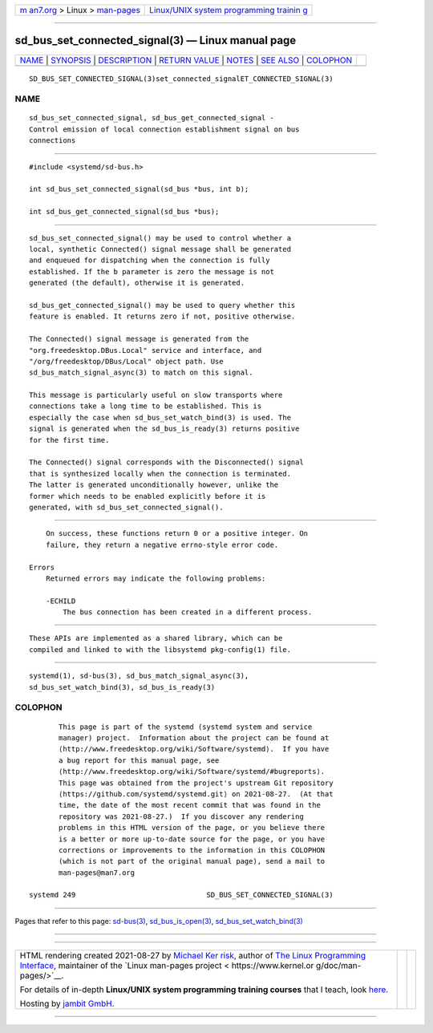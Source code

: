 .. container:: page-top

.. container:: nav-bar

   +----------------------------------+----------------------------------+
   | `m                               | `Linux/UNIX system programming   |
   | an7.org <../../../index.html>`__ | trainin                          |
   | > Linux >                        | g <http://man7.org/training/>`__ |
   | `man-pages <../index.html>`__    |                                  |
   +----------------------------------+----------------------------------+

--------------

sd_bus_set_connected_signal(3) — Linux manual page
==================================================

+-----------------------------------+-----------------------------------+
| `NAME <#NAME>`__ \|               |                                   |
| `SYNOPSIS <#SYNOPSIS>`__ \|       |                                   |
| `DESCRIPTION <#DESCRIPTION>`__ \| |                                   |
| `RETURN VALUE <#RETURN_VALUE>`__  |                                   |
| \| `NOTES <#NOTES>`__ \|          |                                   |
| `SEE ALSO <#SEE_ALSO>`__ \|       |                                   |
| `COLOPHON <#COLOPHON>`__          |                                   |
+-----------------------------------+-----------------------------------+
| .. container:: man-search-box     |                                   |
+-----------------------------------+-----------------------------------+

::

   SD_BUS_SET_CONNECTED_SIGNAL(3)set_connected_signalET_CONNECTED_SIGNAL(3)

NAME
-------------------------------------------------

::

          sd_bus_set_connected_signal, sd_bus_get_connected_signal -
          Control emission of local connection establishment signal on bus
          connections


---------------------------------------------------------

::

          #include <systemd/sd-bus.h>

          int sd_bus_set_connected_signal(sd_bus *bus, int b);

          int sd_bus_get_connected_signal(sd_bus *bus);


---------------------------------------------------------------

::

          sd_bus_set_connected_signal() may be used to control whether a
          local, synthetic Connected() signal message shall be generated
          and enqueued for dispatching when the connection is fully
          established. If the b parameter is zero the message is not
          generated (the default), otherwise it is generated.

          sd_bus_get_connected_signal() may be used to query whether this
          feature is enabled. It returns zero if not, positive otherwise.

          The Connected() signal message is generated from the
          "org.freedesktop.DBus.Local" service and interface, and
          "/org/freedesktop/DBus/Local" object path. Use
          sd_bus_match_signal_async(3) to match on this signal.

          This message is particularly useful on slow transports where
          connections take a long time to be established. This is
          especially the case when sd_bus_set_watch_bind(3) is used. The
          signal is generated when the sd_bus_is_ready(3) returns positive
          for the first time.

          The Connected() signal corresponds with the Disconnected() signal
          that is synthesized locally when the connection is terminated.
          The latter is generated unconditionally however, unlike the
          former which needs to be enabled explicitly before it is
          generated, with sd_bus_set_connected_signal().


-----------------------------------------------------------------

::

          On success, these functions return 0 or a positive integer. On
          failure, they return a negative errno-style error code.

      Errors
          Returned errors may indicate the following problems:

          -ECHILD
              The bus connection has been created in a different process.


---------------------------------------------------

::

          These APIs are implemented as a shared library, which can be
          compiled and linked to with the libsystemd pkg-config(1) file.


---------------------------------------------------------

::

          systemd(1), sd-bus(3), sd_bus_match_signal_async(3),
          sd_bus_set_watch_bind(3), sd_bus_is_ready(3)

COLOPHON
---------------------------------------------------------

::

          This page is part of the systemd (systemd system and service
          manager) project.  Information about the project can be found at
          ⟨http://www.freedesktop.org/wiki/Software/systemd⟩.  If you have
          a bug report for this manual page, see
          ⟨http://www.freedesktop.org/wiki/Software/systemd/#bugreports⟩.
          This page was obtained from the project's upstream Git repository
          ⟨https://github.com/systemd/systemd.git⟩ on 2021-08-27.  (At that
          time, the date of the most recent commit that was found in the
          repository was 2021-08-27.)  If you discover any rendering
          problems in this HTML version of the page, or you believe there
          is a better or more up-to-date source for the page, or you have
          corrections or improvements to the information in this COLOPHON
          (which is not part of the original manual page), send a mail to
          man-pages@man7.org

   systemd 249                               SD_BUS_SET_CONNECTED_SIGNAL(3)

--------------

Pages that refer to this page: `sd-bus(3) <../man3/sd-bus.3.html>`__, 
`sd_bus_is_open(3) <../man3/sd_bus_is_open.3.html>`__, 
`sd_bus_set_watch_bind(3) <../man3/sd_bus_set_watch_bind.3.html>`__

--------------

--------------

.. container:: footer

   +-----------------------+-----------------------+-----------------------+
   | HTML rendering        |                       | |Cover of TLPI|       |
   | created 2021-08-27 by |                       |                       |
   | `Michael              |                       |                       |
   | Ker                   |                       |                       |
   | risk <https://man7.or |                       |                       |
   | g/mtk/index.html>`__, |                       |                       |
   | author of `The Linux  |                       |                       |
   | Programming           |                       |                       |
   | Interface <https:     |                       |                       |
   | //man7.org/tlpi/>`__, |                       |                       |
   | maintainer of the     |                       |                       |
   | `Linux man-pages      |                       |                       |
   | project <             |                       |                       |
   | https://www.kernel.or |                       |                       |
   | g/doc/man-pages/>`__. |                       |                       |
   |                       |                       |                       |
   | For details of        |                       |                       |
   | in-depth **Linux/UNIX |                       |                       |
   | system programming    |                       |                       |
   | training courses**    |                       |                       |
   | that I teach, look    |                       |                       |
   | `here <https://ma     |                       |                       |
   | n7.org/training/>`__. |                       |                       |
   |                       |                       |                       |
   | Hosting by `jambit    |                       |                       |
   | GmbH                  |                       |                       |
   | <https://www.jambit.c |                       |                       |
   | om/index_en.html>`__. |                       |                       |
   +-----------------------+-----------------------+-----------------------+

--------------

.. container:: statcounter

   |Web Analytics Made Easy - StatCounter|

.. |Cover of TLPI| image:: https://man7.org/tlpi/cover/TLPI-front-cover-vsmall.png
   :target: https://man7.org/tlpi/
.. |Web Analytics Made Easy - StatCounter| image:: https://c.statcounter.com/7422636/0/9b6714ff/1/
   :class: statcounter
   :target: https://statcounter.com/
